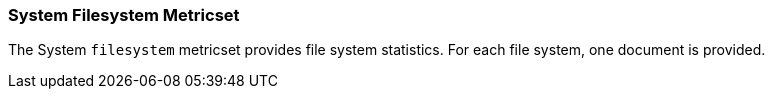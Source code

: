 === System Filesystem Metricset

The System `filesystem` metricset provides file system statistics. For each file system, one document is provided.
